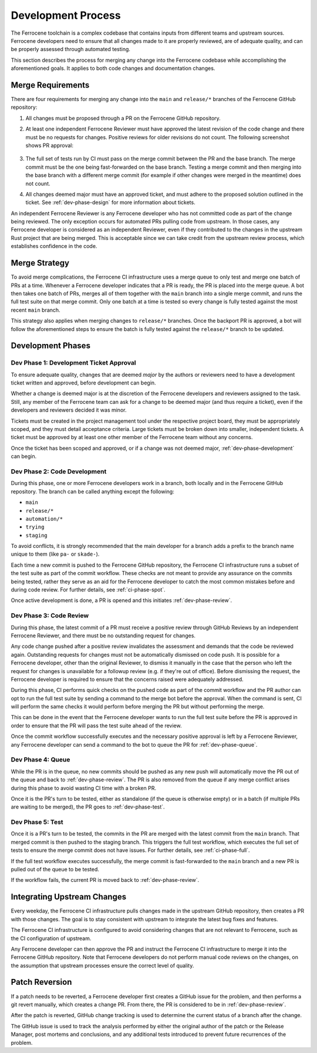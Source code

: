 .. SPDX-License-Identifier: MIT OR Apache-2.0
   SPDX-FileCopyrightText: The Ferrocene Developers

.. default-domain:: qualification

Development Process
===================

The Ferrocene toolchain is a complex codebase that contains inputs from
different teams and upstream sources. Ferrocene developers need to ensure that
all changes made to it are properly reviewed, are of adequate quality, and can
be properly assessed through automated testing.

This section describes the process for merging any change into the Ferrocene
codebase while accomplishing the aforementioned goals. It applies to both code
changes and documentation changes.

Merge Requirements
------------------

There are four requirements for merging any change into the ``main`` and
``release/*`` branches of the Ferrocene GitHub repository:

1. All changes must be proposed through a PR on the Ferrocene GitHub repository.

2. At least one independent Ferrocene Reviewer must have approved the latest
   revision of the code change and there must be no requests for changes.
   Positive reviews for older revisions do not count. The following screenshot
   shows PR approval:

   .. figure:: figures/pr-approval-msg.png

3. The full set of tests run by CI must pass on the merge commit between the PR
   and the base branch. The merge commit must be the one being fast-forwarded on
   the base branch. Testing a merge commit and then merging into the base branch
   with a different merge commit (for example if other changes were merged in
   the meantime) does not count.

4. All changes deemed major must have an approved ticket, and must adhere to the
   proposed solution outlined in the ticket. See :ref:`dev-phase-design` for more
   information about tickets.

An independent Ferrocene Reviewer is any Ferrocene developer who has not
committed code as part of the change being reviewed. The only exception occurs
for automated PRs pulling code from upstream. In those cases, any Ferrocene
developer is considered as an independent Reviewer, even if they contributed to
the changes in the upstream Rust project that are being merged. This is
acceptable since we can take credit from the upstream review process, which
establishes confidence in the code.


Merge Strategy
--------------

To avoid merge complications, the Ferrocene CI infrastructure uses a merge
queue to only test and merge one batch of PRs at a time. Whenever a Ferrocene
developer indicates that a PR is ready, the PR is placed into the merge queue.
A bot then takes one batch of PRs, merges all of them together with the ``main``
branch into a single merge commit, and runs the full test suite on that merge
commit. Only one batch at a time is tested so every change is fully tested
against the most recent ``main`` branch.

This strategy also applies when merging changes to ``release/*`` branches. Once
the backport PR is approved, a bot will follow the aforementioned steps to
ensure the batch is fully tested against the ``release/*`` branch to be updated.

Development Phases
------------------

.. _dev-phase-design:

Dev Phase 1: Development Ticket Approval
^^^^^^^^^^^^^^^^^^^^^^^^^^^^^^^^^^^^^^^^

To ensure adequate quality, changes that are deemed *major* by the authors or
reviewers need to have a development ticket written and approved, before
development can begin.

Whether a change is deemed major is at the discretion of the Ferrocene
developers and reviewers assigned to the task. Still, any member of the
Ferrocene team can ask for a change to be deemed major (and thus require a
ticket), even if the developers and reviewers decided it was minor.

Tickets must be created in the project management tool under the respective
project board, they must be appropriately scoped, and they must detail acceptance criteria.
Large tickets must be broken down into smaller, independent tickets. A ticket
must be approved by at least one other member of the Ferrocene team without any
concerns.

Once the ticket has been scoped and approved, or if a change was not deemed major,
:ref:`dev-phase-development` can begin.

.. _dev-phase-development:

Dev Phase 2: Code Development
^^^^^^^^^^^^^^^^^^^^^^^^^^^^^

During this phase, one or more Ferrocene developers work in a branch, both
locally and in the Ferrocene GitHub repository.
The branch can be called anything except the following:

- ``main``
- ``release/*``
- ``automation/*``
- ``trying``
- ``staging``

To avoid conflicts, it is strongly recommended that the main developer for a
branch adds a prefix to the branch name unique to them (like ``pa-`` or
``skade-``).

Each time a new commit is pushed to the Ferrocene GitHub repository, the
Ferrocene CI infrastructure runs a subset of the test suite as part of the
commit workflow. These checks are not meant to provide any assurance on the
commits being tested, rather they serve as an aid for the Ferrocene developer
to catch the most common mistakes before and during code review. For further
details, see :ref:`ci-phase-spot`.

Once active development is done, a PR is opened and this initiates
:ref:`dev-phase-review`.

.. _dev-phase-review:

Dev Phase 3: Code Review
^^^^^^^^^^^^^^^^^^^^^^^^

During this phase, the latest commit of a PR must receive a positive review
through GitHub Reviews by an independent Ferrocene Reviewer, and there must be
no outstanding request for changes.

Any code change pushed after a positive review invalidates the assessment and
demands that the code be reviewed again. Outstanding requests for changes must
not be automatically dismissed on code push. It is possible for a Ferrocene
developer, other than the original Reviewer, to dismiss it manually in the case
that the person who left the request for changes is unavailable for a followup
review (e.g. if they're out of office). Before dismissing the request, the
Ferrocene developer is required to ensure that the concerns raised were
adequately addressed.

During this phase, CI performs quick checks on the pushed code as part of the
commit workflow and the PR author can opt to run the full test suite by sending
a command to the merge bot before the approval. When the command is sent, CI
will perform the same checks it would perform before merging the PR but without
performing the merge.

This can be done in the event that the Ferrocene developer wants to run the full
test suite before the PR is approved in order to ensure that the PR will pass
the test suite ahead of the review.

Once the commit workflow successfully executes and the necessary positive
approval is left by a Ferrocene Reviewer, any Ferrocene developer can send a
command to the bot to queue the PR for :ref:`dev-phase-queue`.

.. _dev-phase-queue:

Dev Phase 4: Queue
^^^^^^^^^^^^^^^^^^

While the PR is in the queue, no new commits should be pushed as any new push
will automatically move the PR out of the queue and back to
:ref:`dev-phase-review`. The PR is also removed from the queue if any merge
conflict arises during this phase to avoid wasting CI time with a broken PR.

Once it is the PR's turn to be tested, either as standalone (if the queue is
otherwise empty) or in a batch (if multiple PRs are waiting to be merged), the
PR goes to :ref:`dev-phase-test`.

.. _dev-phase-test:

Dev Phase 5: Test
^^^^^^^^^^^^^^^^^

Once it is a PR's turn to be tested, the commits in the PR are merged with the
latest commit from the ``main`` branch. That merged commit is then pushed to
the staging branch. This triggers the full test workflow, which executes the
full set of tests to ensure the merge commit does not have issues. For further
details, see :ref:`ci-phase-full`.

If the full test workflow executes successfully, the merge commit is
fast-forwarded to the ``main`` branch and a new PR is pulled out of the queue to
be tested.

If the workflow fails, the current PR is moved back to :ref:`dev-phase-review`.


Integrating Upstream Changes
----------------------------

Every weekday, the Ferrocene CI infrastructure pulls changes made in the
upstream GitHub repository, then creates a PR with those changes. The goal
is to stay consistent with upstream to integrate the latest bug fixes and
features.

The Ferrocene CI infrastructure is configured to avoid considering changes that
are not relevant to Ferrocene, such as the CI configuration of upstream.

Any Ferrocene developer can then approve the PR and instruct the Ferrocene CI
infrastructure to merge it into the Ferrocene GitHub repository. Note that
Ferrocene developers do not perform manual code reviews on the changes, on the
assumption that upstream processes ensure the correct level of quality.


Patch Reversion
---------------

If a patch needs to be reverted, a Ferrocene developer first creates a GitHub
issue for the problem, and then performs a git revert manually, which creates a
change PR. From there, the PR is considered to be in :ref:`dev-phase-review`.

After the patch is reverted, GitHub change tracking is used to determine the
current status of a branch after the change.

The GitHub issue is used to track the analysis performed by either the original
author of the patch or the Release Manager, post mortems and conclusions, and
any additional tests introduced to prevent future recurrences of the problem.
